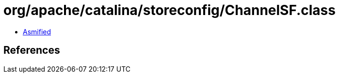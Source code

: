 = org/apache/catalina/storeconfig/ChannelSF.class

 - link:ChannelSF-asmified.java[Asmified]

== References

